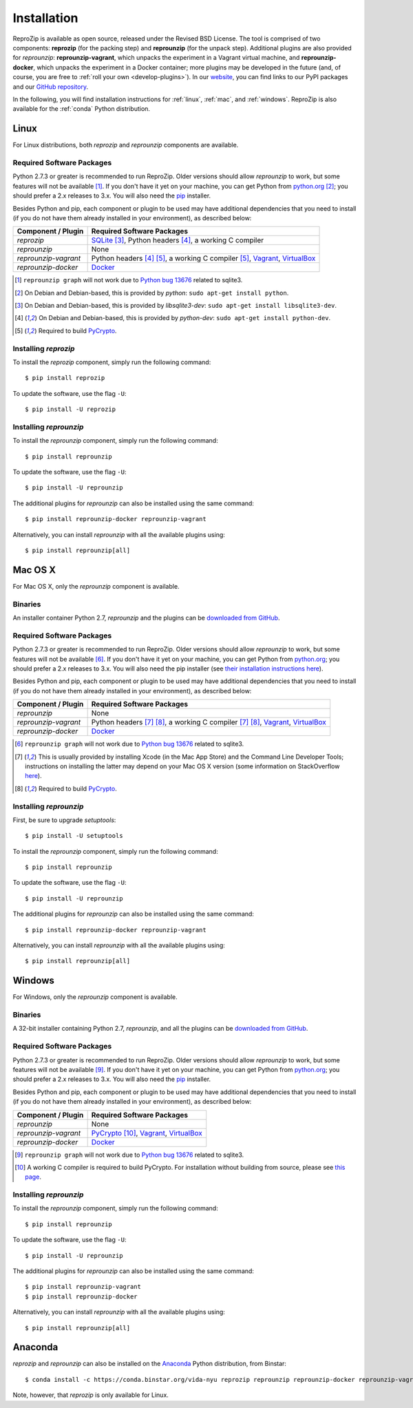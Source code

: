 Installation
************

ReproZip is available as open source, released under the Revised BSD License. The tool is comprised of two components: **reprozip** (for the packing step) and **reprounzip** (for the unpack step). Additional plugins are also provided for *reprounzip*: **reprounzip-vagrant**, which unpacks the experiment in a Vagrant virtual machine, and **reprounzip-docker**, which unpacks the experiment in a Docker container; more plugins may be developed in the future (and, of course, you are free to :ref:`roll your own <develop-plugins>`).
In our `website <http://vida-nyu.github.io/reprozip/>`_, you can find links to our PyPI packages and our `GitHub repository <https://github.com/ViDA-NYU/reprozip>`_.

In the following, you will find installation instructions for :ref:`linux`, :ref:`mac`, and :ref:`windows`. ReproZip is also available for the :ref:`conda` Python distribution.

..  _linux:

Linux
=====

For Linux distributions, both *reprozip* and *reprounzip* components are available.

Required Software Packages
--------------------------

Python 2.7.3 or greater is recommended to run ReproZip. Older versions should allow *reprounzip* to work, but some features will not be available [#bug]_. If you don't have it yet on your machine, you can get Python from `python.org <https://www.python.org/>`_ [#deb]_; you should prefer a 2.x releases to 3.x. You will also need the `pip <https://pip.pypa.io/en/latest/installing.html>`_ installer.

Besides Python and pip, each component or plugin to be used may have additional dependencies that you need to install (if you do not have them already installed in your environment), as described below:

+------------------------------+---------------------------------------------+
| Component / Plugin           | Required Software Packages                  |
+==============================+=============================================+
| *reprozip*                   | `SQLite <http://www.sqlite.org/>`_ [#deb2]_,|
|                              | Python headers [#deb3]_,                    |
|                              | a working C compiler                        |
+------------------------------+---------------------------------------------+
| *reprounzip*                 | None                                        |
+------------------------------+---------------------------------------------+
| *reprounzip-vagrant*         | Python headers [#deb3]_ [#pycrypton]_,      |
|                              | a working C compiler [#pycrypton]_,         |
|                              | `Vagrant <https://www.vagrantup.com/>`_,    |
|                              | `VirtualBox <https://www.virtualbox.org/>`_ |
+------------------------------+---------------------------------------------+
| *reprounzip-docker*          | `Docker <https://www.docker.com/>`_         |
+------------------------------+---------------------------------------------+

..  [#bug] ``reprounzip graph`` will not work due to `Python bug 13676 <http://bugs.python.org/issue13676>`_ related to sqlite3.
..  [#deb] On Debian and Debian-based, this is provided by *python*: ``sudo apt-get install python``.
..  [#deb2] On Debian and Debian-based, this is provided by *libsqlite3-dev*: ``sudo apt-get install libsqlite3-dev``.
..  [#deb3] On Debian and Debian-based, this is provided by *python-dev*: ``sudo apt-get install python-dev``.
..  [#pycrypton] Required to build `PyCrypto <https://www.dlitz.net/software/pycrypto/>`_.

Installing *reprozip*
---------------------

To install the *reprozip* component, simply run the following command::

    $ pip install reprozip

To update the software, use the flag ``-U``::

    $ pip install -U reprozip

Installing *reprounzip*
-----------------------

To install the *reprounzip* component, simply run the following command::

    $ pip install reprounzip

To update the software, use the flag ``-U``::

    $ pip install -U reprounzip

The additional plugins for *reprounzip* can also be installed using the same command::

    $ pip install reprounzip-docker reprounzip-vagrant

Alternatively, you can install *reprounzip* with all the available plugins using::

    $ pip install reprounzip[all]

..  _mac:

Mac OS X
========

For Mac OS X, only the *reprounzip* component is available.

Binaries
--------

An installer container Python 2.7, *reprounzip* and the plugins can be `downloaded from GitHub <https://github.com/ViDA-NYU/reprozip/releases/download/0.5.1/reprounzip-0.5.1.pkg>`_.

Required Software Packages
--------------------------

Python 2.7.3 or greater is recommended to run ReproZip. Older versions should allow *reprounzip* to work, but some features will not be available [#bug2]_. If you don't have it yet on your machine, you can get Python from `python.org <https://www.python.org/>`_; you should prefer a 2.x releases to 3.x. You will also need the pip installer (see `their installation instructions here <https://pip.pypa.io/en/latest/installing.html>`_).

Besides Python and pip, each component or plugin to be used may have additional dependencies that you need to install (if you do not have them already installed in your environment), as described below:

+------------------------------+----------------------------------------------+
| Component / Plugin           | Required Software Packages                   |
+==============================+==============================================+
| *reprounzip*                 | None                                         |
+------------------------------+----------------------------------------------+
| *reprounzip-vagrant*         | Python headers [#macn]_ [#pycrypton2]_,      |
|                              | a working C compiler [#macn]_ [#pycrypton2]_,|
|                              | `Vagrant <https://www.vagrantup.com/>`_,     |
|                              | `VirtualBox <https://www.virtualbox.org/>`_  |
+------------------------------+----------------------------------------------+
| *reprounzip-docker*          | `Docker <https://www.docker.com/>`_          |
+------------------------------+----------------------------------------------+

..  [#bug2] ``reprounzip graph`` will not work due to `Python bug 13676 <http://bugs.python.org/issue13676>`_ related to sqlite3.
..  [#macn] This is usually provided by installing Xcode (in the Mac App Store) and the Command Line Developer Tools; instructions on installing the latter may depend on your Mac OS X version (some information on StackOverflow `here <http://stackoverflow.com/questions/9329243/xcode-4-4-and-later-install-command-line-tools?answertab=active#tab-top>`_).
..  [#pycrypton2] Required to build `PyCrypto <https://www.dlitz.net/software/pycrypto/>`_.

..  seealso:: :ref:`compiler_mac`

Installing *reprounzip*
-----------------------

First, be sure to upgrade `setuptools`::

    $ pip install -U setuptools

To install the *reprounzip* component, simply run the following command::

    $ pip install reprounzip

To update the software, use the flag ``-U``::

    $ pip install -U reprounzip

The additional plugins for *reprounzip* can also be installed using the same command::

    $ pip install reprounzip-docker reprounzip-vagrant

Alternatively, you can install *reprounzip* with all the available plugins using::

    $ pip install reprounzip[all]

..  _windows:

Windows
=======

For Windows, only the *reprounzip* component is available.

Binaries
--------

A 32-bit installer containing Python 2.7, *reprounzip*, and all the plugins can be `downloaded from GitHub <https://github.com/ViDA-NYU/reprozip/releases/download/0.5.1/reprounzip-0.5.1-setup.exe>`_.

Required Software Packages
--------------------------

Python 2.7.3 or greater is recommended to run ReproZip. Older versions should allow *reprounzip* to work, but some features will not be available [#bug3]_. If you don't have it yet on your machine, you can get Python from `python.org <https://www.python.org/>`_; you should prefer a 2.x releases to 3.x. You will also need the `pip <https://pip.pypa.io/en/latest/installing.html>`_ installer.

Besides Python and pip, each component or plugin to be used may have additional dependencies that you need to install (if you do not have them already installed in your environment), as described below:

+------------------------------+------------------------------------------------------------------------+
| Component / Plugin           | Required Software Packages                                             |
+==============================+========================================================================+
| *reprounzip*                 | None                                                                   |
+------------------------------+------------------------------------------------------------------------+
| *reprounzip-vagrant*         | `PyCrypto <https://www.dlitz.net/software/pycrypto/>`_ [#pycrypton3]_, |
|                              | `Vagrant <https://www.vagrantup.com/>`_,                               |
|                              | `VirtualBox <https://www.virtualbox.org/>`_                            |
+------------------------------+------------------------------------------------------------------------+
| *reprounzip-docker*          | `Docker <https://www.docker.com/>`_                                    |
+------------------------------+------------------------------------------------------------------------+

..  [#bug3] ``reprounzip graph`` will not work due to `Python bug 13676 <http://bugs.python.org/issue13676>`_ related to sqlite3.
..  [#pycrypton3] A working C compiler is required to build PyCrypto. For installation without building from source, please see `this page <http://stackoverflow.com/questions/11405549/how-do-i-install-pycrypto-on-windows>`_.

..  seealso:: :ref:`pycrypto_windows`

Installing *reprounzip*
-----------------------

To install the *reprounzip* component, simply run the following command::

    $ pip install reprounzip

To update the software, use the flag ``-U``::

    $ pip install -U reprounzip

The additional plugins for *reprounzip* can also be installed using the same command::

    $ pip install reprounzip-vagrant
    $ pip install reprounzip-docker

Alternatively, you can install *reprounzip* with all the available plugins using::

    $ pip install reprounzip[all]

..  _conda:

Anaconda
========

*reprozip* and *reprounzip* can also be installed on the `Anaconda <https://store.continuum.io/cshop/anaconda>`_ Python distribution, from Binstar::

    $ conda install -c https://conda.binstar.org/vida-nyu reprozip reprounzip reprounzip-docker reprounzip-vagrant

Note, however, that *reprozip* is only available for Linux.
